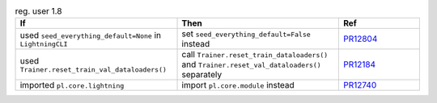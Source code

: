 .. list-table:: reg. user 1.8
   :widths: 40 40 20
   :header-rows: 1

   * - If
     - Then
     - Ref

   * - used ``seed_everything_default=None`` in ``LightningCLI``
     - set ``seed_everything_default=False`` instead
     - `PR12804`_

   * - used ``Trainer.reset_train_val_dataloaders()``
     - call ``Trainer.reset_train_dataloaders()`` and ``Trainer.reset_val_dataloaders()`` separately
     - `PR12184`_

   * - imported ``pl.core.lightning``
     - import ``pl.core.module`` instead
     - `PR12740`_


.. _pr12804: https://github.com/Lightning-AI/lightning/pull/12804
.. _pr12184: https://github.com/Lightning-AI/lightning/pull/12184
.. _pr12740: https://github.com/Lightning-AI/lightning/pull/12740

